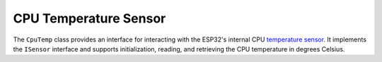 CPU Temperature Sensor
=======================
The ``CpuTemp`` class provides an interface for interacting with the ESP32's internal CPU `temperature sensor <https://docs.espressif.com/projects/esp-idf/en/stable/esp32s3/api-reference/peripherals/temp_sensor.html>`_.
It implements the ``ISensor`` interface and supports initialization, reading, and retrieving the CPU temperature in degrees Celsius.

.. include-build-file:: inc/cpu_temp.inc